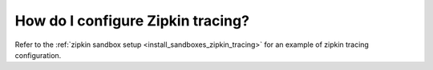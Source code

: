 .. _common_configuration_zipkin_tracing:

How do I configure Zipkin tracing?
==================================

Refer to the :ref:`zipkin sandbox setup <install_sandboxes_zipkin_tracing>`
for an example of zipkin tracing configuration.
